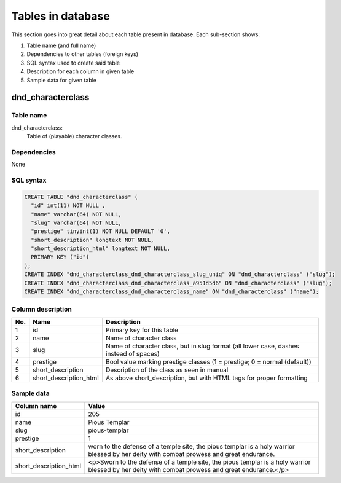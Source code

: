 
******************
Tables in database
******************

This section goes into great detail about each table present in database. Each sub-section shows:

1. Table name (and full name)
#. Dependencies to other tables (foreign keys)
#. SQL syntax used to create said table
#. Description for each column in given table
#. Sample data for given table


dnd_characterclass
******************

Table name
==========

dnd_characterclass:
    Table of (playable) character classes.

Dependencies
============

None

SQL syntax
==========

.. code-block::

    CREATE TABLE "dnd_characterclass" (
      "id" int(11) NOT NULL ,
      "name" varchar(64) NOT NULL,
      "slug" varchar(64) NOT NULL,
      "prestige" tinyint(1) NOT NULL DEFAULT '0',
      "short_description" longtext NOT NULL,
      "short_description_html" longtext NOT NULL,
      PRIMARY KEY ("id")
    );
    CREATE INDEX "dnd_characterclass_dnd_characterclass_slug_uniq" ON "dnd_characterclass" ("slug");
    CREATE INDEX "dnd_characterclass_dnd_characterclass_a951d5d6" ON "dnd_characterclass" ("slug");
    CREATE INDEX "dnd_characterclass_dnd_characterclass_name" ON "dnd_characterclass" ("name");



Column description
==================

.. csv-table::
    :header: "No.", "Name", "Description"
    :widths: 1, 1, 40

    "1", "id", "Primary key for this table"
    "2", "name", "Name of character class"
    "3", "slug", "Name of character class, but in slug format (all lower case, dashes instead of spaces)"
    "4", "prestige", "Bool value marking prestige classes (1 = prestige; 0 = normal (default))"
    "5", "short_description", "Description of the class as seen in manual"
    "6", "short_description_html", "As above short_description, but with HTML tags for proper formatting"

Sample data
===========

.. csv-table::
    :header: "Column name", "Value"
    :widths: 1, 40

    "id", "205"
    "name", "Pious Templar"
    "slug", "pious-templar"
    "prestige", "1"
    "short_description", "worn to the defense of a temple site, the pious templar is a holy warrior blessed by her deity with combat prowess and great endurance."
    "short_description_html", "<p>Sworn to the defense of a temple site, the pious templar is a holy warrior blessed by her deity with combat prowess and great endurance.</p>"



